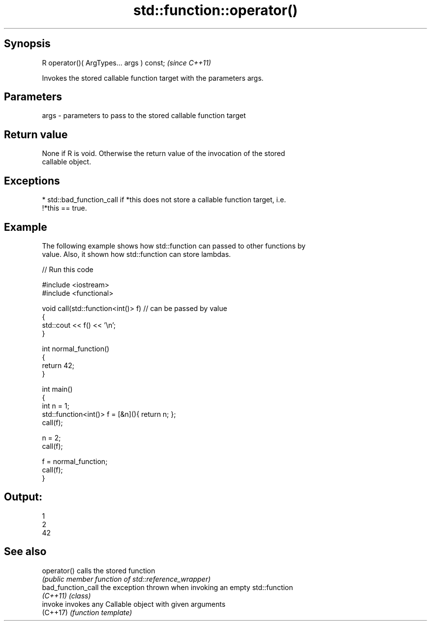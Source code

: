 .TH std::function::operator() 3 "Sep  4 2015" "2.0 | http://cppreference.com" "C++ Standard Libary"
.SH Synopsis
   R operator()( ArgTypes... args ) const;  \fI(since C++11)\fP

   Invokes the stored callable function target with the parameters args.

.SH Parameters

   args - parameters to pass to the stored callable function target

.SH Return value

   None if R is void. Otherwise the return value of the invocation of the stored
   callable object.

.SH Exceptions

     * std::bad_function_call if *this does not store a callable function target, i.e.
       !*this == true.

.SH Example

   The following example shows how std::function can passed to other functions by
   value. Also, it shown how std::function can store lambdas.

   
// Run this code

 #include <iostream>
 #include <functional>

 void call(std::function<int()> f)  // can be passed by value
 {
     std::cout << f() << '\\n';
 }

 int normal_function()
 {
     return 42;
 }

 int main()
 {
     int n = 1;
     std::function<int()> f = [&n](){ return n; };
     call(f);

     n = 2;
     call(f);

     f = normal_function;
     call(f);
 }

.SH Output:

 1
 2
 42

.SH See also

   operator()        calls the stored function
                     \fI(public member function of std::reference_wrapper)\fP
   bad_function_call the exception thrown when invoking an empty std::function
   \fI(C++11)\fP           \fI(class)\fP
   invoke            invokes any Callable object with given arguments
   (C++17)           \fI(function template)\fP
